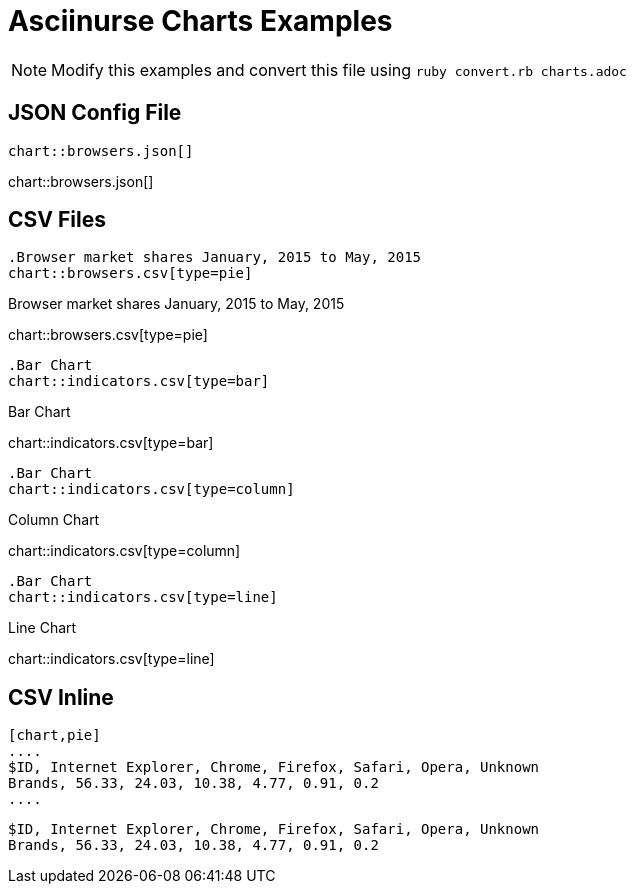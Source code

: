 = Asciinurse Charts Examples

[NOTE]
====
Modify this examples and convert this file using `ruby convert.rb charts.adoc`
====

== JSON Config File

[source,adoc]
----
chart::browsers.json[]
----

chart::browsers.json[]

== CSV Files

[source,adoc]
----
.Browser market shares January, 2015 to May, 2015
chart::browsers.csv[type=pie]
----

.Browser market shares January, 2015 to May, 2015
chart::browsers.csv[type=pie]

[source,adoc]
----
.Bar Chart
chart::indicators.csv[type=bar]
----

.Bar Chart
chart::indicators.csv[type=bar]

[source,adoc]
----
.Bar Chart
chart::indicators.csv[type=column]
----

.Column Chart
chart::indicators.csv[type=column]

[source,adoc]
----
.Bar Chart
chart::indicators.csv[type=line]
----

.Line Chart
chart::indicators.csv[type=line]

== CSV Inline

[source,adoc]
----
[chart,pie]
....
$ID, Internet Explorer, Chrome, Firefox, Safari, Opera, Unknown
Brands, 56.33, 24.03, 10.38, 4.77, 0.91, 0.2
....
----

[chart,pie]
....
$ID, Internet Explorer, Chrome, Firefox, Safari, Opera, Unknown
Brands, 56.33, 24.03, 10.38, 4.77, 0.91, 0.2
....

